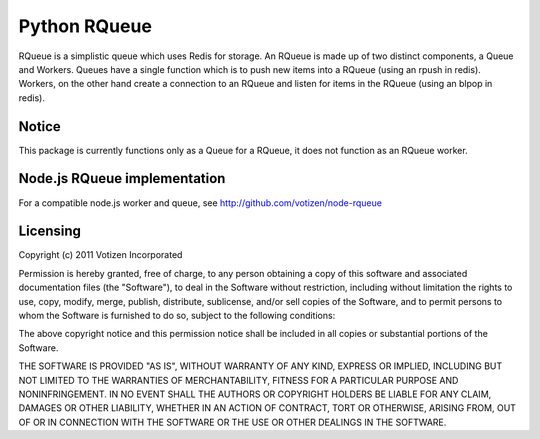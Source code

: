 Python RQueue
=============

RQueue is a simplistic queue which uses Redis for storage. An RQueue is made up of two distinct components, a Queue and Workers. Queues have a single function which is to push new items into a RQueue (using an rpush in redis). Workers, on the other hand create a connection to an RQueue and listen for items in the RQueue (using an blpop in redis).


Notice
******

This package is currently functions only as a Queue for a RQueue, it does not function as an RQueue worker.

Node.js RQueue implementation
*****************************

For a compatible node.js worker and queue, see http://github.com/votizen/node-rqueue

Licensing
*********
Copyright (c) 2011 Votizen Incorporated

Permission is hereby granted, free of charge, to any person obtaining a copy
of this software and associated documentation files (the "Software"), to deal
in the Software without restriction, including without limitation the rights
to use, copy, modify, merge, publish, distribute, sublicense, and/or sell
copies of the Software, and to permit persons to whom the Software is
furnished to do so, subject to the following conditions:

The above copyright notice and this permission notice shall be included in
all copies or substantial portions of the Software.

THE SOFTWARE IS PROVIDED "AS IS", WITHOUT WARRANTY OF ANY KIND, EXPRESS OR
IMPLIED, INCLUDING BUT NOT LIMITED TO THE WARRANTIES OF MERCHANTABILITY,
FITNESS FOR A PARTICULAR PURPOSE AND NONINFRINGEMENT. IN NO EVENT SHALL THE
AUTHORS OR COPYRIGHT HOLDERS BE LIABLE FOR ANY CLAIM, DAMAGES OR OTHER
LIABILITY, WHETHER IN AN ACTION OF CONTRACT, TORT OR OTHERWISE, ARISING FROM,
OUT OF OR IN CONNECTION WITH THE SOFTWARE OR THE USE OR OTHER DEALINGS IN
THE SOFTWARE.